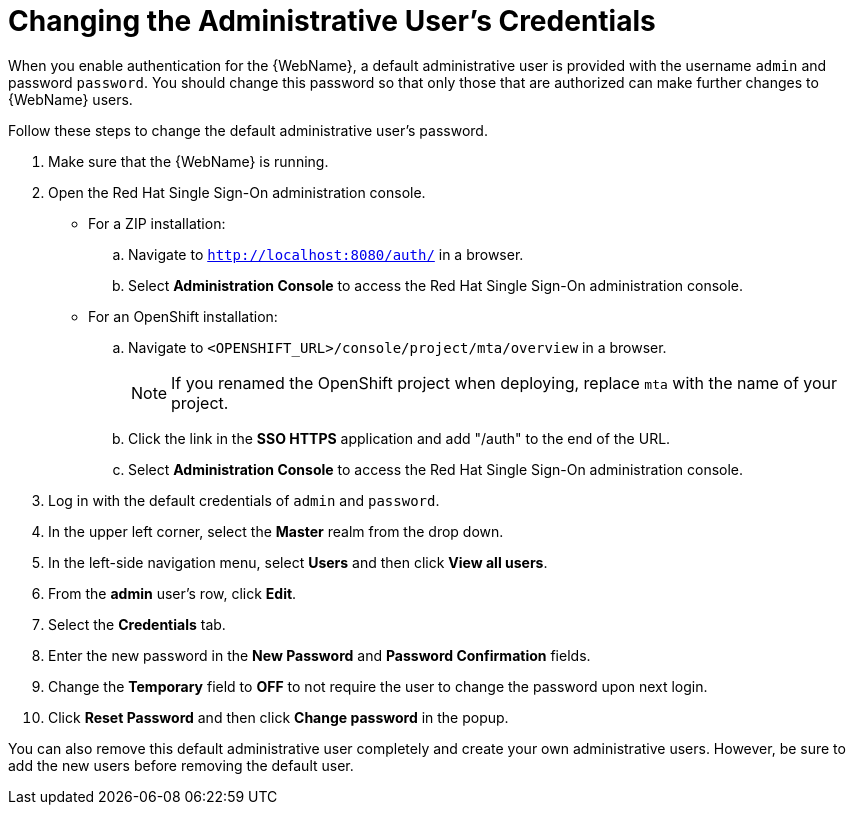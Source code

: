 // Module included in the following assemblies:
// * docs/web-console-guide_5/master.adoc
[id='change_admin_user_{context}']
= Changing the Administrative User's Credentials

When you enable authentication for the {WebName}, a default administrative user is provided with the username `admin` and password `password`. You should change this password so that only those that are authorized can make further changes to {WebName} users.

Follow these steps to change the default administrative user's password.

. Make sure that the {WebName} is running.
. Open the Red Hat Single Sign-On administration console.
* For a ZIP installation:
.. Navigate to `http://localhost:8080/auth/` in a browser.
.. Select *Administration Console* to access the Red Hat Single Sign-On administration console.
* For an OpenShift installation:
.. Navigate to `<OPENSHIFT_URL>/console/project/mta/overview` in a browser.
+
NOTE: If you renamed the OpenShift project when deploying, replace `mta` with the name of your project.
.. Click the link in the *SSO HTTPS* application and add "/auth" to the end of the URL.
.. Select *Administration Console* to access the Red Hat Single Sign-On administration console.
. Log in with the default credentials of `admin` and `password`.
. In the upper left corner, select the *Master* realm from the drop down.
. In the left-side navigation menu, select *Users* and then click *View all users*.
. From the *admin* user's row, click *Edit*.
. Select the *Credentials* tab.
. Enter the new password in the *New Password* and *Password Confirmation* fields.
. Change the *Temporary* field to *OFF* to not require the user to change the password upon next login.
. Click *Reset Password* and then click *Change password* in the popup.

You can also remove this default administrative user completely and create your own administrative users. However, be sure to add the new users before removing the default user.
